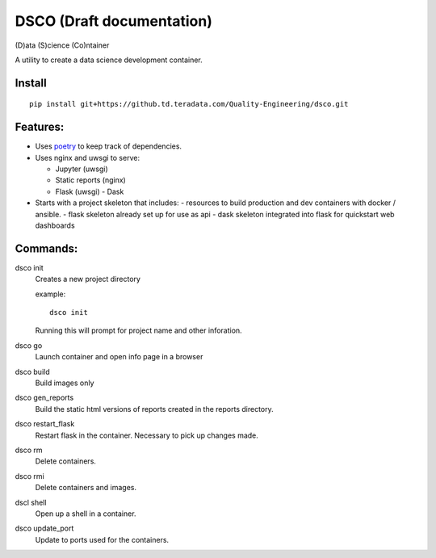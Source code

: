 =======
DSCO (Draft documentation)
=======
(D)ata (S)cience (Co)ntainer

A utility to create a data science development container.

Install
---------

::

    pip install git+https://github.td.teradata.com/Quality-Engineering/dsco.git

Features:
---------

- Uses `poetry <https://poetry.eustace.io/>`_ to keep track of dependencies.
- Uses nginx and uwsgi to serve:

  - Jupyter (uwsgi)
  - Static reports (nginx)
  - Flask (uwsgi)
    - Dask

- Starts with a project skeleton that includes:
  - resources to build production and dev containers with docker / ansible.
  - flask skeleton already set up for use as api
  - dask skeleton integrated into flask for quickstart web dashboards

Commands:
---------

dsco init
  Creates a new project directory

  example::

      dsco init

  Running this will prompt for project name and other inforation.

dsco go
  Launch container and open info page in a browser

dsco build
  Build images only

dsco gen_reports
  Build the static html versions of reports created in the reports directory.

dsco restart_flask
  Restart flask in the container. Necessary to pick up changes made.

dsco rm
  Delete containers.

dsco rmi
  Delete containers and images.

dscl shell
  Open up a shell in a container.

dsco update_port
  Update to ports used for the containers.

